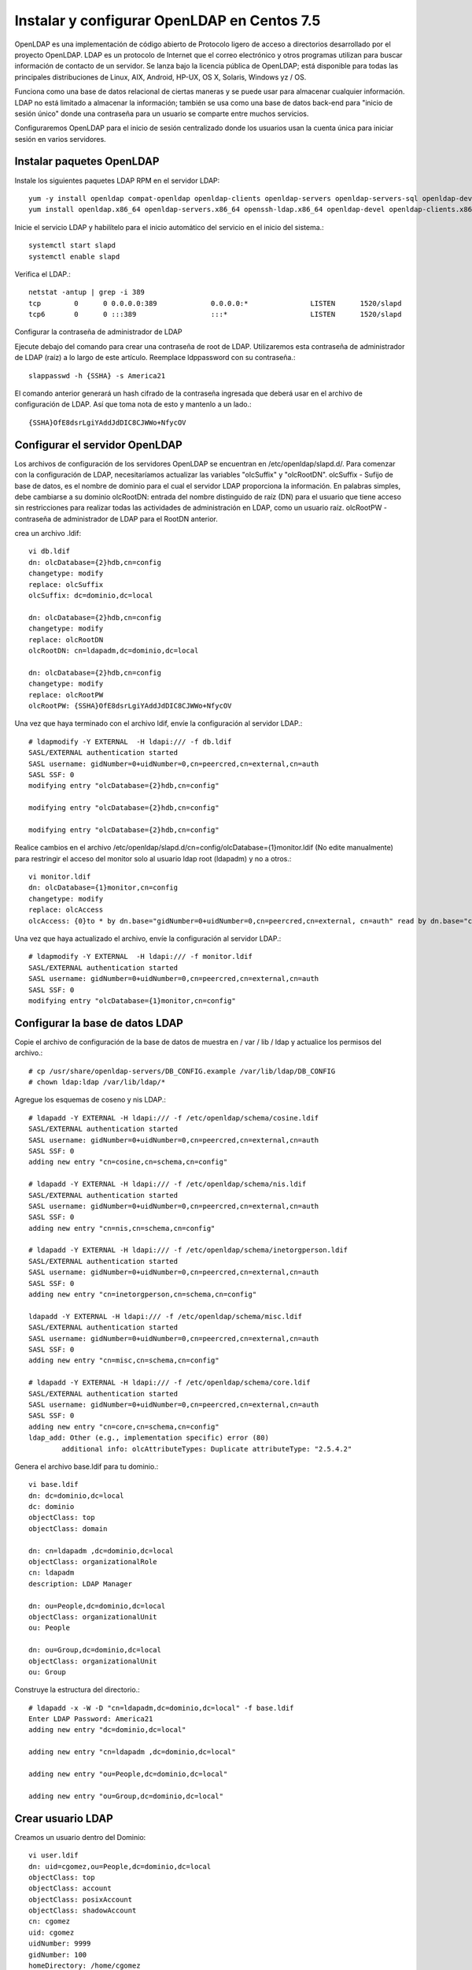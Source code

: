 Instalar y configurar OpenLDAP en Centos 7.5
=========================================



OpenLDAP es una implementación de código abierto de Protocolo ligero de acceso a directorios desarrollado por el proyecto OpenLDAP. LDAP es un protocolo de Internet que el correo electrónico y otros programas utilizan para buscar información de contacto de un servidor. Se lanza bajo la licencia pública de OpenLDAP; está disponible para todas las principales distribuciones de Linux, AIX, Android, HP-UX, OS X, Solaris, Windows yz / OS.

Funciona como una base de datos relacional de ciertas maneras y se puede usar para almacenar cualquier información. LDAP no está limitado a almacenar la información; también se usa como una base de datos back-end para "inicio de sesión único" donde una contraseña para un usuario se comparte entre muchos servicios.

Configuraremos OpenLDAP para el inicio de sesión centralizado donde los usuarios usan la cuenta única para iniciar sesión en varios servidores.


Instalar paquetes OpenLDAP
++++++++++++++++++++++++++++

Instale los siguientes paquetes LDAP RPM en el servidor LDAP::

	yum -y install openldap compat-openldap openldap-clients openldap-servers openldap-servers-sql openldap-devel
	yum install openldap.x86_64 openldap-servers.x86_64 openssh-ldap.x86_64 openldap-devel openldap-clients.x86_64

Inicie el servicio LDAP y habilítelo para el inicio automático del servicio en el inicio del sistema.::

	systemctl start slapd
	systemctl enable slapd

Verifica el LDAP.::

	netstat -antup | grep -i 389
	tcp        0      0 0.0.0.0:389             0.0.0.0:*               LISTEN      1520/slapd          
	tcp6       0      0 :::389                  :::*                    LISTEN      1520/slapd



Configurar la contraseña de administrador de LDAP

Ejecute debajo del comando para crear una contraseña de root de LDAP. Utilizaremos esta contraseña de administrador de LDAP (raíz) a lo largo de este artículo.
Reemplace ldppassword con su contraseña.::

	slappasswd -h {SSHA} -s America21

El comando anterior generará un hash cifrado de la contraseña ingresada que deberá usar en el archivo de configuración de LDAP. Así que toma nota de esto y mantenlo a un lado.::

	{SSHA}OfE8dsrLgiYAddJdDIC8CJWWo+NfycOV


Configurar el servidor OpenLDAP
++++++++++++++++++++++++++++++++

Los archivos de configuración de los servidores OpenLDAP se encuentran en /etc/openldap/slapd.d/. Para comenzar con la configuración de LDAP, necesitaríamos actualizar las variables "olcSuffix" y "olcRootDN".
olcSuffix - Sufijo de base de datos, es el nombre de dominio para el cual el servidor LDAP proporciona la información. En palabras simples, debe cambiarse a su dominio
olcRootDN: entrada del nombre distinguido de raíz (DN) para el usuario que tiene acceso sin restricciones para realizar todas las actividades de administración en LDAP, como un usuario raíz.
olcRootPW - contraseña de administrador de LDAP para el RootDN anterior.

crea un archivo .ldif::

	vi db.ldif
	dn: olcDatabase={2}hdb,cn=config
	changetype: modify
	replace: olcSuffix
	olcSuffix: dc=dominio,dc=local

	dn: olcDatabase={2}hdb,cn=config
	changetype: modify
	replace: olcRootDN
	olcRootDN: cn=ldapadm,dc=dominio,dc=local

	dn: olcDatabase={2}hdb,cn=config
	changetype: modify
	replace: olcRootPW
	olcRootPW: {SSHA}OfE8dsrLgiYAddJdDIC8CJWWo+NfycOV


Una vez que haya terminado con el archivo ldif, envíe la configuración al servidor LDAP.::

	# ldapmodify -Y EXTERNAL  -H ldapi:/// -f db.ldif
	SASL/EXTERNAL authentication started
	SASL username: gidNumber=0+uidNumber=0,cn=peercred,cn=external,cn=auth
	SASL SSF: 0
	modifying entry "olcDatabase={2}hdb,cn=config"

	modifying entry "olcDatabase={2}hdb,cn=config"

	modifying entry "olcDatabase={2}hdb,cn=config"


Realice cambios en el archivo /etc/openldap/slapd.d/cn=config/olcDatabase={1}monitor.ldif (No edite manualmente) para restringir el acceso del monitor solo al usuario ldap root (ldapadm) y no a otros.::

	vi monitor.ldif
	dn: olcDatabase={1}monitor,cn=config
	changetype: modify
	replace: olcAccess
	olcAccess: {0}to * by dn.base="gidNumber=0+uidNumber=0,cn=peercred,cn=external, cn=auth" read by dn.base="cn=ldapadm,dc=dominio,dc=local" read by * none

Una vez que haya actualizado el archivo, envíe la configuración al servidor LDAP.::

	# ldapmodify -Y EXTERNAL  -H ldapi:/// -f monitor.ldif
	SASL/EXTERNAL authentication started
	SASL username: gidNumber=0+uidNumber=0,cn=peercred,cn=external,cn=auth
	SASL SSF: 0
	modifying entry "olcDatabase={1}monitor,cn=config"


Configurar la base de datos LDAP
+++++++++++++++++++++++++++++++++

Copie el archivo de configuración de la base de datos de muestra en / var / lib / ldap y actualice los permisos del archivo.::

	# cp /usr/share/openldap-servers/DB_CONFIG.example /var/lib/ldap/DB_CONFIG
	# chown ldap:ldap /var/lib/ldap/*

Agregue los esquemas de coseno y nis LDAP.::

	# ldapadd -Y EXTERNAL -H ldapi:/// -f /etc/openldap/schema/cosine.ldif
	SASL/EXTERNAL authentication started
	SASL username: gidNumber=0+uidNumber=0,cn=peercred,cn=external,cn=auth
	SASL SSF: 0
	adding new entry "cn=cosine,cn=schema,cn=config"

	# ldapadd -Y EXTERNAL -H ldapi:/// -f /etc/openldap/schema/nis.ldif 
	SASL/EXTERNAL authentication started
	SASL username: gidNumber=0+uidNumber=0,cn=peercred,cn=external,cn=auth
	SASL SSF: 0
	adding new entry "cn=nis,cn=schema,cn=config"

	# ldapadd -Y EXTERNAL -H ldapi:/// -f /etc/openldap/schema/inetorgperson.ldif
	SASL/EXTERNAL authentication started
	SASL username: gidNumber=0+uidNumber=0,cn=peercred,cn=external,cn=auth
	SASL SSF: 0
	adding new entry "cn=inetorgperson,cn=schema,cn=config"

	ldapadd -Y EXTERNAL -H ldapi:/// -f /etc/openldap/schema/misc.ldif
	SASL/EXTERNAL authentication started
	SASL username: gidNumber=0+uidNumber=0,cn=peercred,cn=external,cn=auth
	SASL SSF: 0
	adding new entry "cn=misc,cn=schema,cn=config"

	# ldapadd -Y EXTERNAL -H ldapi:/// -f /etc/openldap/schema/core.ldif
	SASL/EXTERNAL authentication started
	SASL username: gidNumber=0+uidNumber=0,cn=peercred,cn=external,cn=auth
	SASL SSF: 0
	adding new entry "cn=core,cn=schema,cn=config"
	ldap_add: Other (e.g., implementation specific) error (80)
		additional info: olcAttributeTypes: Duplicate attributeType: "2.5.4.2"


Genera el archivo base.ldif para tu dominio.::

	vi base.ldif
	dn: dc=dominio,dc=local
	dc: dominio
	objectClass: top
	objectClass: domain

	dn: cn=ldapadm ,dc=dominio,dc=local
	objectClass: organizationalRole
	cn: ldapadm
	description: LDAP Manager

	dn: ou=People,dc=dominio,dc=local
	objectClass: organizationalUnit
	ou: People

	dn: ou=Group,dc=dominio,dc=local
	objectClass: organizationalUnit
	ou: Group


Construye la estructura del directorio.::

	# ldapadd -x -W -D "cn=ldapadm,dc=dominio,dc=local" -f base.ldif
	Enter LDAP Password: America21
	adding new entry "dc=dominio,dc=local"

	adding new entry "cn=ldapadm ,dc=dominio,dc=local"

	adding new entry "ou=People,dc=dominio,dc=local"

	adding new entry "ou=Group,dc=dominio,dc=local"



Crear usuario LDAP
++++++++++++++++++

Creamos un usuario dentro del Dominio::

	vi user.ldif
	dn: uid=cgomez,ou=People,dc=dominio,dc=local
	objectClass: top
	objectClass: account
	objectClass: posixAccount
	objectClass: shadowAccount
	cn: cgomez
	uid: cgomez
	uidNumber: 9999
	gidNumber: 100
	homeDirectory: /home/cgomez
	loginShell: /bin/bash
	gecos: cgomez [Admin (at) dominio]
	userPassword: {crypt}x
	shadowLastChange: 17058
	shadowMin: 0
	shadowMax: 99999
	shadowWarning: 7


Utilice el comando ldapadd con el archivo anterior para crear un nuevo usuario llamado "cgomez" en el directorio OpenLDAP.::	

	# ldapadd -x -W -D "cn=ldapadm,dc=dominio,dc=local" -f user.ldif
	Enter LDAP Password: America21
	adding new entry "uid=cgomez,ou=People,dc=dominio,dc=local"


Asigna una contraseña al usuario.::

	# ldappasswd -s SuClave21 -W -D "cn=ldapadm,dc=dominio,dc=local" -x "uid=cgomez,ou=People,dc=dominio,dc=local"
	Enter LDAP Password: America21


Dónde,
-s especifica la contraseña para el nombre de usuario
-x nombre de usuario para el que se cambia la contraseña
-D Nombre distinguido para autenticarse en el servidor LDAP.

Verifique las entradas de LDAP.::

	# ldapsearch -x cn=cgomez -b dc=dominio,dc=local
		# extended LDIF
		#
		# LDAPv3
		# base <dc=dominio,dc=local> with scope subtree
		# filter: cn=cgomez
		# requesting: ALL
		#

		# cgomez, People, dominio.local
		dn: uid=cgomez,ou=People,dc=dominio,dc=local
		objectClass: top
		objectClass: account
		objectClass: posixAccount
		objectClass: shadowAccount
		cn: cgomez
		uid: cgomez
		uidNumber: 9999
		gidNumber: 100
		homeDirectory: /home/cgomez
		loginShell: /bin/bash
		gecos: cgomez [Admin (at) dominio]
		shadowLastChange: 17058
		shadowMin: 0
		shadowMax: 99999
		shadowWarning: 7
		userPassword:: e1NTSEF9MmpTZWc0MVIwZE1CY0hFZzVSTG4xc0VNb1N6aURVYVM=

		# search result
		search: 2
		result: 0 Success

		# numResponses: 2
		# numEntries: 1

Para eliminar una entrada de LDAP (opcional).::

	ldapdelete -W -D "cn=ldapadm,dc=dominio,dc=local" "uid=cgomez,ou=People,dc=dominio,dc=local"

Para Modificar una entrada de LDAP (opcional).::

	# vi usermodify.ldiff
	Para Modificar una entrada de LDAP (opcional).::
	dn: uid=cgomez,ou=People,dc=dominio,dc=local
	changetype: modify
	replace: gecos
	gecos: Carlos Gomez G [Admin (at) dominio]


Ejecutamos la modificación.::

	# ldapmodify -x -W -D "cn=ldapadm,dc=dominio,dc=local" -f usermodify.ldif 
	Enter LDAP Password: America21
	modifying entry "uid=cgomez,ou=People,dc=dominio,dc=local"













